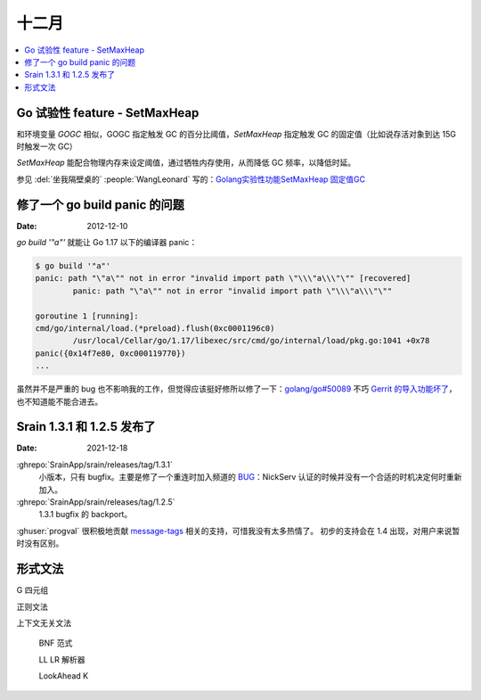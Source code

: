 ======
十二月
======

.. contents::
   :local:

Go 试验性 feature - SetMaxHeap
==============================

和环境变量 `GOGC` 相似，GOGC 指定触发 GC 的百分比阈值，`SetMaxHeap` 指定触发 GC 的固定值（比如说存活对象到达 15G 时触发一次 GC）

`SetMaxHeap` 能配合物理内存来设定阈值，通过牺牲内存使用，从而降低 GC 频率，以降低时延。

参见 :del:`坐我隔壁桌的` :people:`WangLeonard` 写的：`Golang实验性功能SetMaxHeap 固定值GC`__

__ https://www.jianshu.com/p/4069d1e3d716

修了一个 go build panic 的问题
==============================

:Date: 2012-12-10

`go build '"a"'` 就能让 Go 1.17 以下的编译器 panic：

.. code:: console

   $ go build '"a"'
   panic: path "\"a\"" not in error "invalid import path \"\\\"a\\\"\"" [recovered]
           panic: path "\"a\"" not in error "invalid import path \"\\\"a\\\"\""

   goroutine 1 [running]:
   cmd/go/internal/load.(*preload).flush(0xc0001196c0)
           /usr/local/Cellar/go/1.17/libexec/src/cmd/go/internal/load/pkg.go:1041 +0x78
   panic({0x14f7e80, 0xc000119770})
   ...

虽然并不是严重的 bug 也不影响我的工作，但觉得应该挺好修所以修了一下：`golang/go#50089`__
不巧 `Gerrit 的导入功能坏了`__，也不知道能不能合进去。

__ https://github.com/golang/go/pull/50089
__ https://github.com/golang/go/issues/49696

Srain 1.3.1 和 1.2.5 发布了
===========================

:Date: 2021-12-18

:ghrepo:`SrainApp/srain/releases/tag/1.3.1`
   小版本，只有 bugfix。主要是修了一个重连时加入频道的 BUG__：NickServ 认证的时候并没有一个合适的时机决定何时重新加入。

:ghrepo:`SrainApp/srain/releases/tag/1.2.5`
   1.3.1 bugfix 的 backport。

:ghuser:`progval` 很积极地贡献 message-tags__ 相关的支持，可惜我没有太多热情了。
初步的支持会在 1.4 出现，对用户来说暂时没有区别。

__ https://github.com/SrainApp/srain/issues/274
__ https://ircv3.net/specs/extensions/message-tags

形式文法
========

G 四元组

正则文法

上下文无关文法

   BNF 范式

   LL LR 解析器

   LookAhead K
